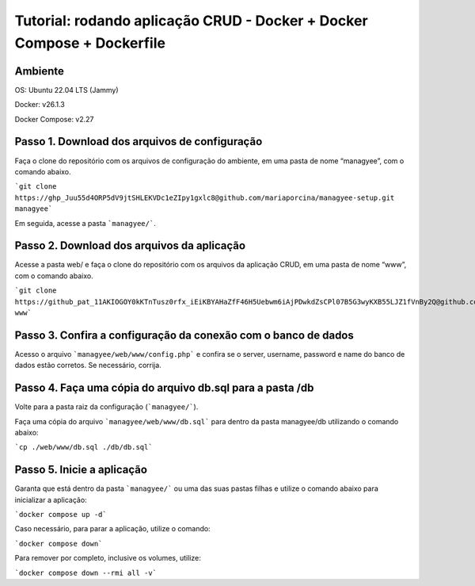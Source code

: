 Tutorial: rodando aplicação CRUD - Docker + Docker Compose + Dockerfile
===================================

Ambiente
--------

OS: Ubuntu 22.04 LTS (Jammy)

Docker: v26.1.3

Docker Compose: v2.27

.. **Lumache** (/lu'make/) is a Python library for cooks and food lovers
.. that creates recipes mixing random ingredients.
.. It pulls data from the `Open Food Facts database <https://world.openfoodfacts.org/>`_
.. and offers a *simple* and *intuitive* API.

.. Check out the :doc:`usage` section for further information, including
.. how to :ref:`installation` the project.

.. .. note::

..    This project is under active development.

.. Contents
.. --------

.. .. toctree::

..    usage
..    api






Passo 1. Download dos arquivos de configuração
-------------------------------------------------

Faça o clone do repositório com os arquivos de configuração do ambiente, em uma pasta de nome “managyee”, com o comando abaixo.

```git clone https://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@github.com/mariaporcina/managyee-setup.git managyee```

Em seguida, acesse a pasta ```managyee/```.

Passo 2. Download dos arquivos da aplicação
-------------------------------------------

Acesse a pasta web/ e faça o clone do repositório com os arquivos da aplicação CRUD, em uma pasta de nome “www”, com o comando abaixo.

```git clone https://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@github.com/mariaporcina/company-management.git www```

Passo 3. Confira a configuração da conexão com o banco de dados
---------------------------------------------------------------

Acesso o arquivo ```managyee/web/www/config.php``` e confira se o server, username, password e name do banco de dados estão corretos. Se necessário, corrija.

Passo 4. Faça uma cópia do arquivo db.sql para a pasta /db
----------------------------------------------------------

Volte para a pasta raiz da configuração (```managyee/```).

Faça uma cópia do arquivo ```managyee/web/www/db.sql``` para dentro da pasta managyee/db utilizando o comando abaixo:

```cp ./web/www/db.sql ./db/db.sql```

Passo 5. Inicie a aplicação
---------------------------

Garanta que está dentro da pasta ```managyee/``` ou uma das suas pastas filhas e utilize o comando abaixo para inicializar a aplicação:

```docker compose up -d```

Caso necessário, para parar a aplicação, utilize o comando:

```docker compose down```

Para remover por completo, inclusive os volumes, utilize:

```docker compose down --rmi all -v```
